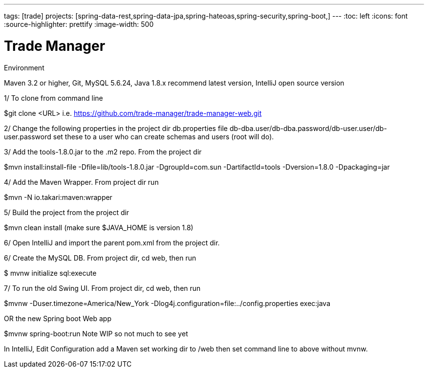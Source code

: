 ---
tags: [trade]
projects: [spring-data-rest,spring-data-jpa,spring-hateoas,spring-security,spring-boot,]
---
:toc: left
:icons: font
:source-highlighter: prettify
:image-width: 500

= Trade Manager

Environment

Maven 3.2 or higher, 
Git,  
MySQL 5.6.24,   
Java 1.8.x recommend latest version, 
IntelliJ open source version  


1/ To clone from command line  

$git clone <URL> i.e. https://github.com/trade-manager/trade-manager-web.git

2/ Change the following properties in the project dir db.properties file db-dba.user/db-dba.password/db-user.user/db-user.password set these to a user who can create schemas and users (root will do).

3/ Add the tools-1.8.0.jar to the .m2 repo. From the project dir 

$mvn install:install-file -Dfile=lib/tools-1.8.0.jar -DgroupId=com.sun -DartifactId=tools -Dversion=1.8.0 -Dpackaging=jar

4/ Add the Maven Wrapper. From project dir run  

$mvn -N io.takari:maven:wrapper

5/ Build the project from the project dir 

$mvn clean install (make sure $JAVA_HOME is version 1.8)

6/ Open IntelliJ and import the parent pom.xml from the project dir. 

6/ Create the MySQL DB. From project dir, cd web, then run

$ mvnw initialize sql:execute

7/ To run the old Swing UI. From project dir, cd web, then run

$mvnw -Duser.timezone=America/New_York -Dlog4j.configuration=file:../config.properties exec:java  

OR the new Spring boot Web app

$mvnw spring-boot:run   Note WIP so not much to see yet

In IntelliJ, Edit Configuration add a Maven set working dir to /web then set command line to above without mvnw.
